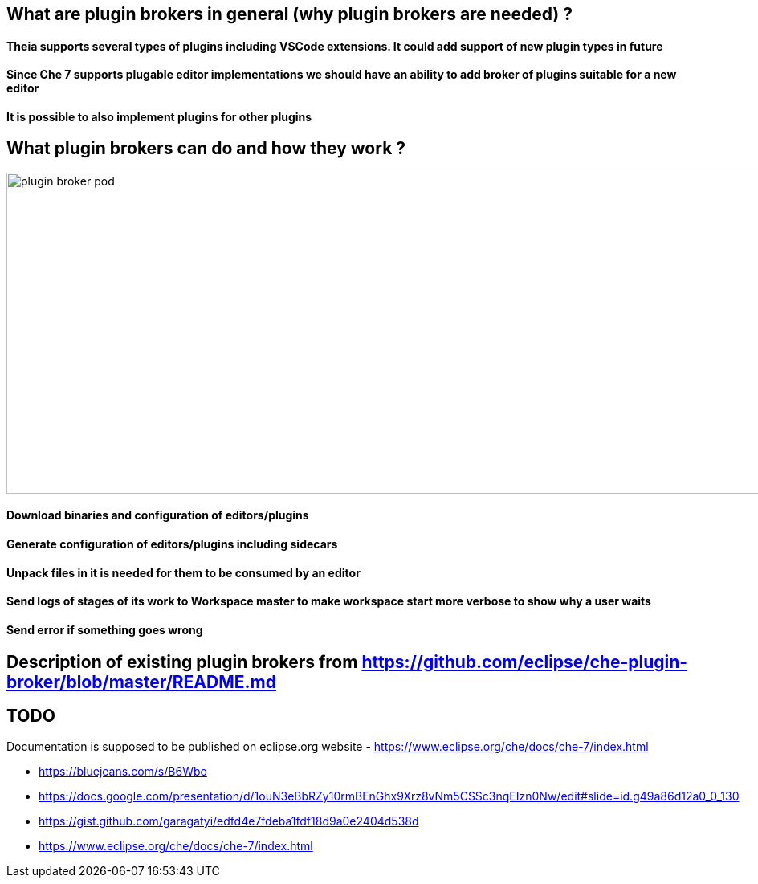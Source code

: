 == What are plugin brokers in general (why plugin brokers are needed) ?

==== Theia supports several types of plugins including VSCode extensions. It could add support of new plugin types in future
==== Since Che 7 supports plugable editor implementations we should have an ability to add broker of plugins suitable for a new editor
==== It is possible to also implement plugins for other plugins

== What plugin brokers can do and how they work ?

image::images/che-plugin-brokers/plugin_broker_pod.png[width="1500", height="400",aption="Che Plugin Broker Pod as init container"]

==== Download binaries and configuration of editors/plugins
==== Generate configuration of editors/plugins including sidecars
==== Unpack files in it is needed for them to be consumed by an editor
==== Send logs of stages of its work to Workspace master to make workspace start more verbose to show why a user waits
==== Send error if something goes wrong

== Description of existing plugin brokers from https://github.com/eclipse/che-plugin-broker/blob/master/README.md

== TODO

Documentation is supposed to be published on eclipse.org website -  https://www.eclipse.org/che/docs/che-7/index.html 

- https://bluejeans.com/s/B6Wbo
- https://docs.google.com/presentation/d/1ouN3eBbRZy10rmBEnGhx9Xrz8vNm5CSSc3nqEIzn0Nw/edit#slide=id.g49a86d12a0_0_130
- https://gist.github.com/garagatyi/edfd4e7fdeba1fdf18d9a0e2404d538d
- https://www.eclipse.org/che/docs/che-7/index.html
